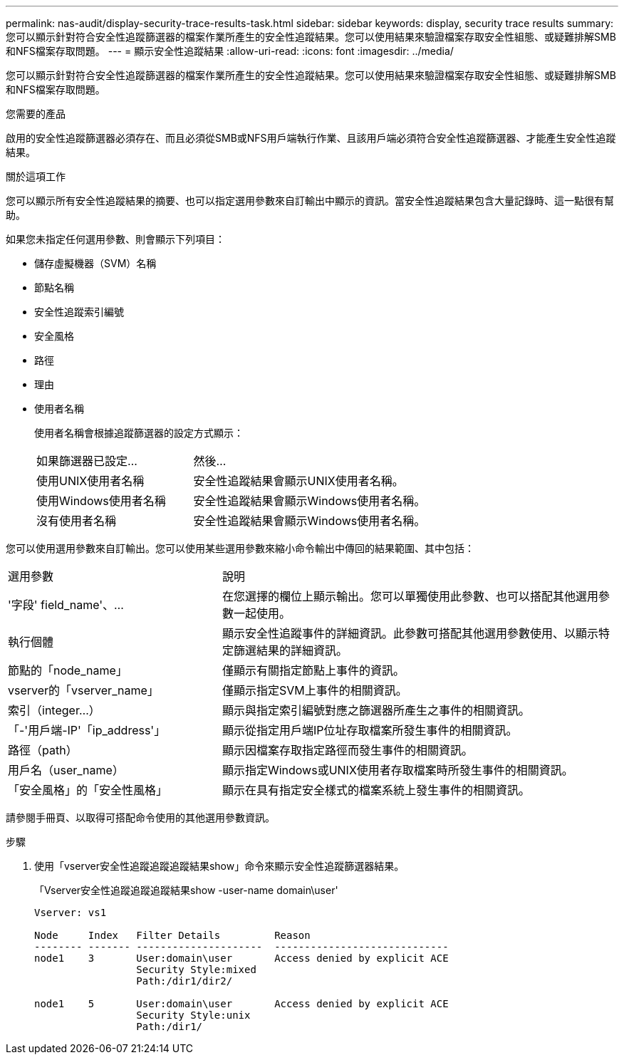 ---
permalink: nas-audit/display-security-trace-results-task.html 
sidebar: sidebar 
keywords: display, security trace results 
summary: 您可以顯示針對符合安全性追蹤篩選器的檔案作業所產生的安全性追蹤結果。您可以使用結果來驗證檔案存取安全性組態、或疑難排解SMB和NFS檔案存取問題。 
---
= 顯示安全性追蹤結果
:allow-uri-read: 
:icons: font
:imagesdir: ../media/


[role="lead"]
您可以顯示針對符合安全性追蹤篩選器的檔案作業所產生的安全性追蹤結果。您可以使用結果來驗證檔案存取安全性組態、或疑難排解SMB和NFS檔案存取問題。

.您需要的產品
啟用的安全性追蹤篩選器必須存在、而且必須從SMB或NFS用戶端執行作業、且該用戶端必須符合安全性追蹤篩選器、才能產生安全性追蹤結果。

.關於這項工作
您可以顯示所有安全性追蹤結果的摘要、也可以指定選用參數來自訂輸出中顯示的資訊。當安全性追蹤結果包含大量記錄時、這一點很有幫助。

如果您未指定任何選用參數、則會顯示下列項目：

* 儲存虛擬機器（SVM）名稱
* 節點名稱
* 安全性追蹤索引編號
* 安全風格
* 路徑
* 理由
* 使用者名稱
+
使用者名稱會根據追蹤篩選器的設定方式顯示：

+
[cols="40,60"]
|===


| 如果篩選器已設定... | 然後... 


 a| 
使用UNIX使用者名稱
 a| 
安全性追蹤結果會顯示UNIX使用者名稱。



 a| 
使用Windows使用者名稱
 a| 
安全性追蹤結果會顯示Windows使用者名稱。



 a| 
沒有使用者名稱
 a| 
安全性追蹤結果會顯示Windows使用者名稱。

|===


您可以使用選用參數來自訂輸出。您可以使用某些選用參數來縮小命令輸出中傳回的結果範圍、其中包括：

[cols="35,65"]
|===


| 選用參數 | 說明 


 a| 
'字段' field_name'、...
 a| 
在您選擇的欄位上顯示輸出。您可以單獨使用此參數、也可以搭配其他選用參數一起使用。



 a| 
執行個體
 a| 
顯示安全性追蹤事件的詳細資訊。此參數可搭配其他選用參數使用、以顯示特定篩選結果的詳細資訊。



 a| 
節點的「node_name」
 a| 
僅顯示有關指定節點上事件的資訊。



 a| 
vserver的「vserver_name」
 a| 
僅顯示指定SVM上事件的相關資訊。



 a| 
索引（integer...）
 a| 
顯示與指定索引編號對應之篩選器所產生之事件的相關資訊。



 a| 
「-'用戶端-IP'「ip_address'」
 a| 
顯示從指定用戶端IP位址存取檔案所發生事件的相關資訊。



 a| 
路徑（path）
 a| 
顯示因檔案存取指定路徑而發生事件的相關資訊。



 a| 
用戶名（user_name）
 a| 
顯示指定Windows或UNIX使用者存取檔案時所發生事件的相關資訊。



 a| 
「安全風格」的「安全性風格」
 a| 
顯示在具有指定安全樣式的檔案系統上發生事件的相關資訊。

|===
請參閱手冊頁、以取得可搭配命令使用的其他選用參數資訊。

.步驟
. 使用「vserver安全性追蹤追蹤追蹤結果show」命令來顯示安全性追蹤篩選器結果。
+
「Vserver安全性追蹤追蹤追蹤結果show -user-name domain\user'

+
[listing]
----
Vserver: vs1

Node     Index   Filter Details         Reason
-------- ------- ---------------------  -----------------------------
node1    3       User:domain\user       Access denied by explicit ACE
                 Security Style:mixed
                 Path:/dir1/dir2/

node1    5       User:domain\user       Access denied by explicit ACE
                 Security Style:unix
                 Path:/dir1/
----

